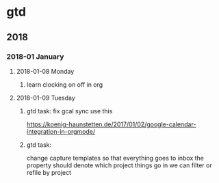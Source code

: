 * gtd
** 2018
*** 2018-01 January
**** 2018-01-08 Monday
***** learn clocking on off in org
**** 2018-01-09 Tuesday
***** gtd task: fix gcal sync use this
https://koenig-haunstetten.de/2017/01/02/google-calendar-integration-in-orgmode/
***** gtd task:
change capture templates so that everything goes to inbox
the property should denote which project things go in
we can filter or refile by project
